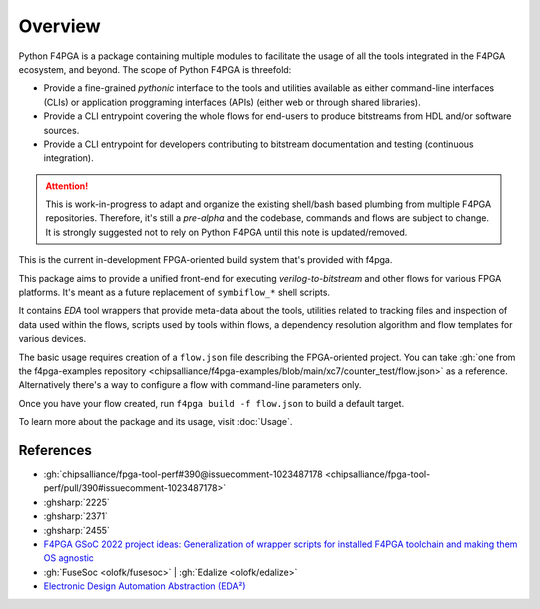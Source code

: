 .. _pyF4PGA:

Overview
########

Python F4PGA is a package containing multiple modules to facilitate the usage of all the tools integrated in the F4PGA
ecosystem, and beyond.
The scope of Python F4PGA is threefold:

* Provide a fine-grained *pythonic* interface to the tools and utilities available as either command-line interfaces
  (CLIs) or application proggraming interfaces (APIs) (either web or through shared libraries).
* Provide a CLI entrypoint covering the whole flows for end-users to produce bitstreams from HDL and/or software sources.
* Provide a CLI entrypoint for developers contributing to bitstream documentation and testing (continuous integration).

.. ATTENTION::
  This is work-in-progress to adapt and organize the existing shell/bash based plumbing from multiple F4PGA repositories.
  Therefore, it's still a *pre-alpha* and the codebase, commands and flows are subject to change.
  It is strongly suggested not to rely on Python F4PGA until this note is updated/removed.

This is the current in-development FPGA-oriented build system that's provided with f4pga.

This package aims to provide a unified front-end for executing *verilog-to-bitstream* and
other flows for various FPGA platforms. It's meant as a future replacement of
``symbiflow_*`` shell scripts.

It contains *EDA* tool wrappers that provide meta-data about the tools, utilities
related to tracking files and inspection of data used within the flows, scripts used by
tools within flows, a dependency resolution algorithm and flow templates for various devices.

The basic usage requires creation of a ``flow.json`` file describing the FPGA-oriented project.
You can take
:gh:`one from the f4pga-examples repository <chipsalliance/f4pga-examples/blob/main/xc7/counter_test/flow.json>`
as a reference. Alternatively there's a way to configure a flow with command-line parameters only.

Once you have your flow created, run ``f4pga build -f flow.json`` to build a default target.

To learn more about the package and its usage, visit :doc:`Usage`.

References
==========

* :gh:`chipsalliance/fpga-tool-perf#390@issuecomment-1023487178 <chipsalliance/fpga-tool-perf/pull/390#issuecomment-1023487178>`
* :ghsharp:`2225`
* :ghsharp:`2371`
* :ghsharp:`2455`
* `F4PGA GSoC 2022 project ideas: Generalization of wrapper scripts for installed F4PGA toolchain and making them OS agnostic <https://github.com/f4pga/ideas/blob/master/gsoc-2022-ideas.md#generalization-of-wrapper-scripts-for-installed-f4pga-toolchain-and-making-them-OS-agnostic>`__
* :gh:`FuseSoc <olofk/fusesoc>` | :gh:`Edalize <olofk/edalize>`
* `Electronic Design Automation Abstraction (EDA²) <https://edaa-org.github.io/>`__
